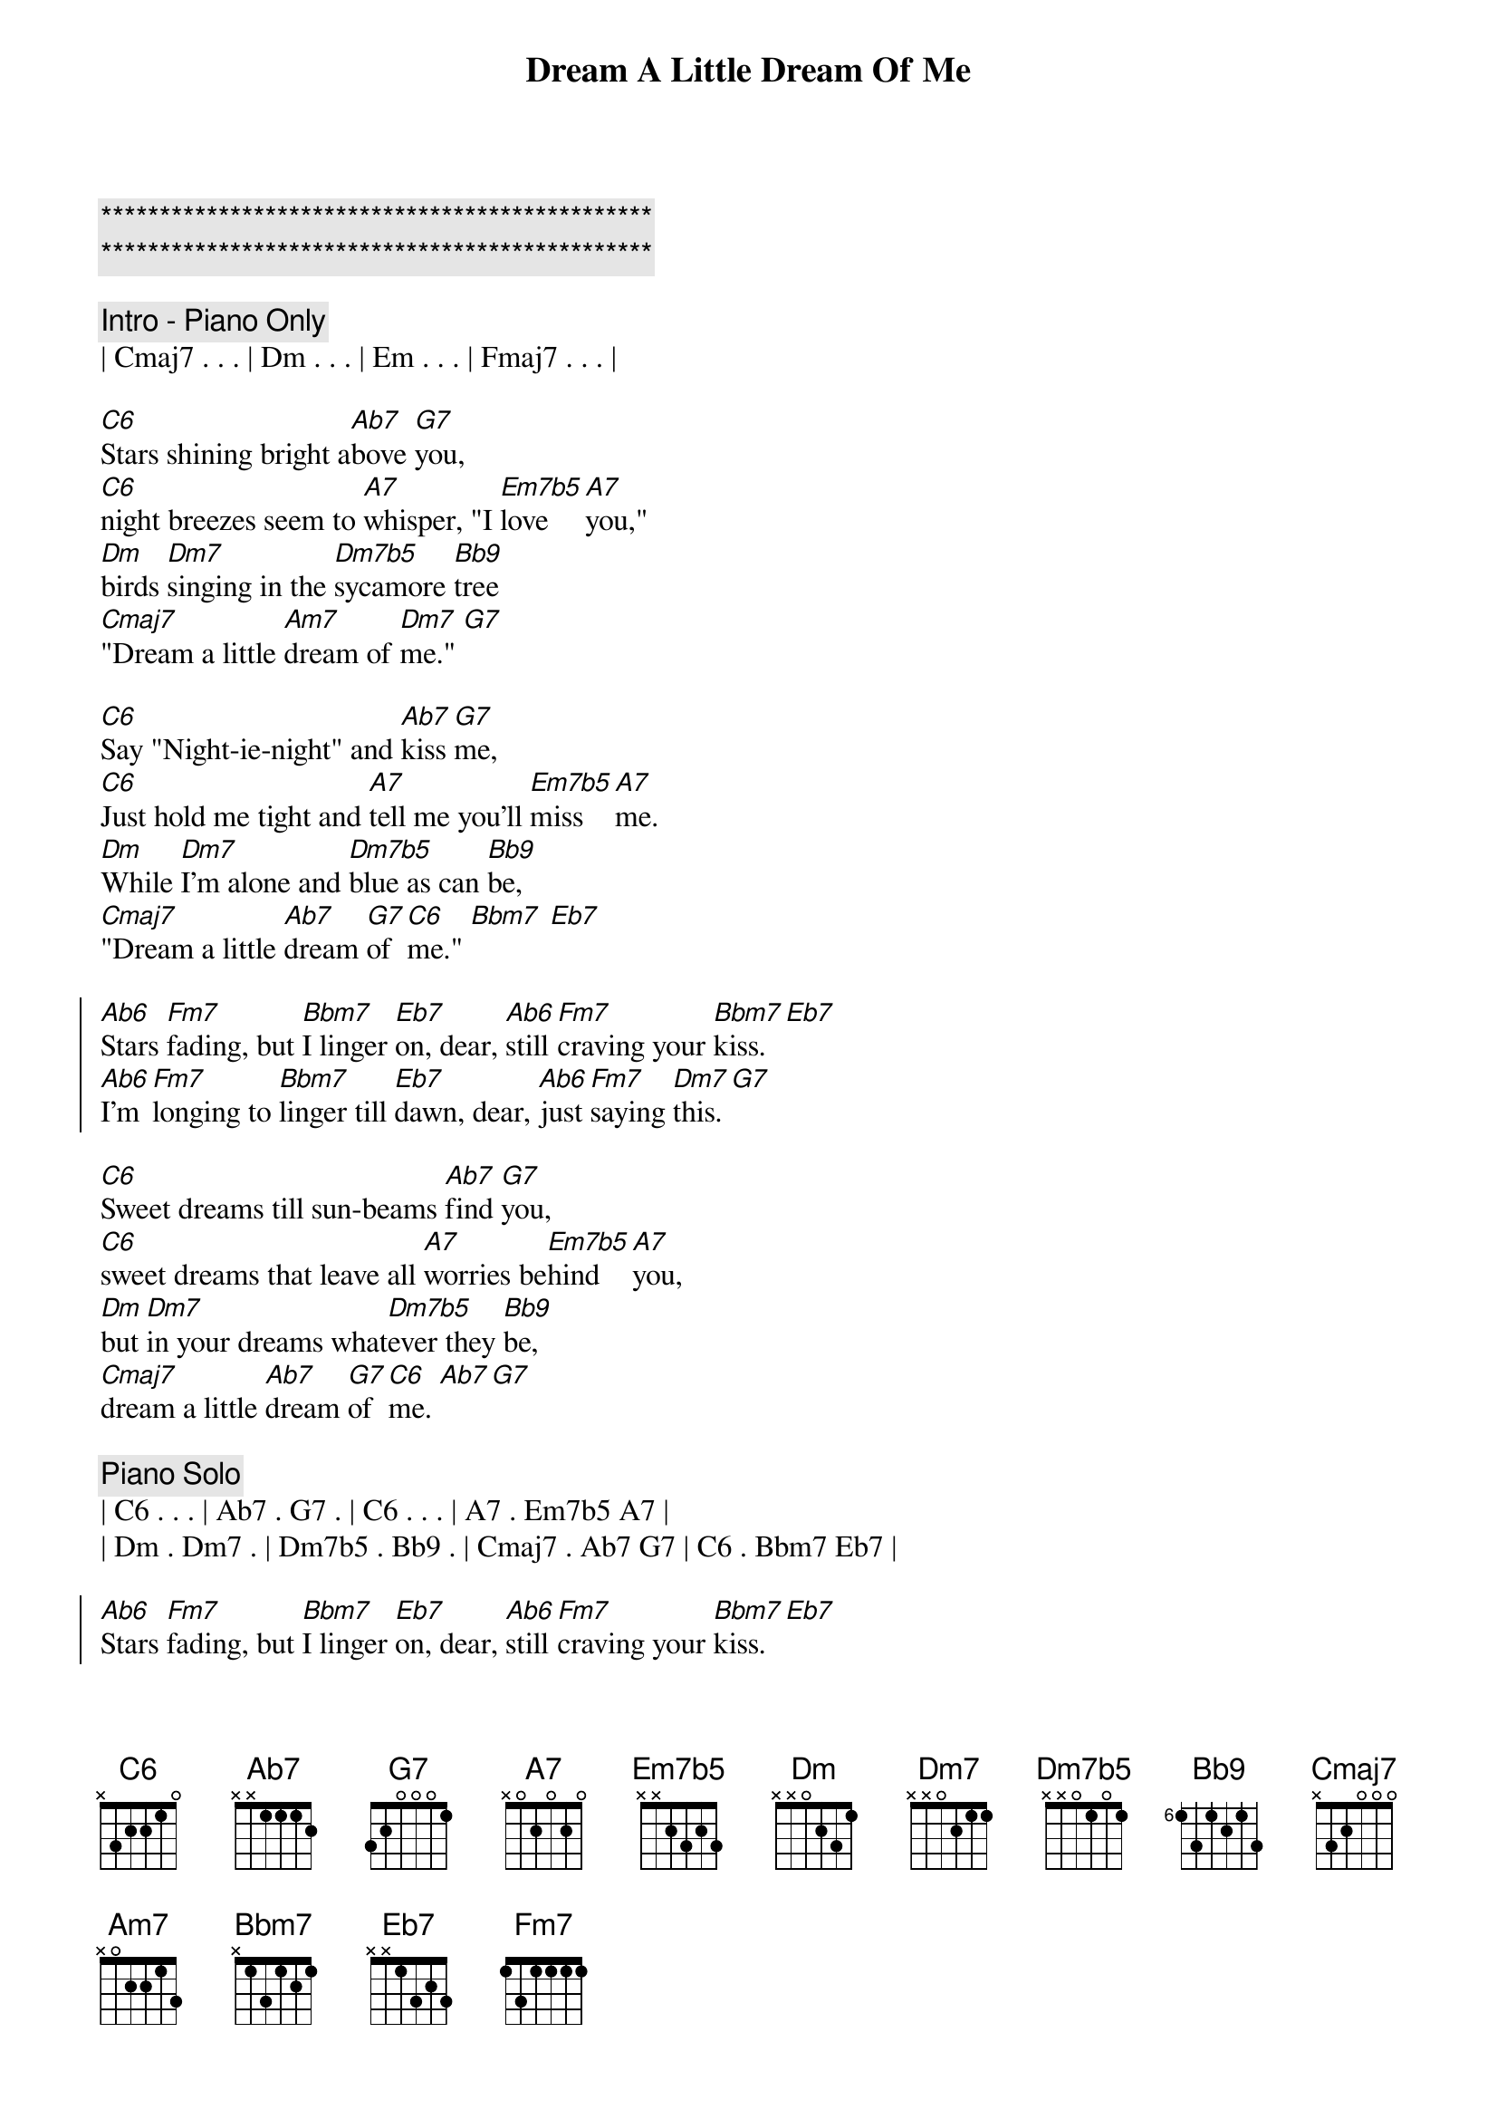 {title: Dream A Little Dream Of Me}
{artist: Mama Cass}
{key: C}
{tempo: 133}

{c:***********************************************}
{c:***********************************************}

{comment: Intro - Piano Only}
| Cmaj7 . . . | Dm . . . | Em . . . | Fmaj7 . . . |

{sov}
[C6]Stars shining bright a[Ab7]bove [G7]you,
[C6]night breezes seem to [A7]whisper, "I [Em7b5]love [A7]you,"
[Dm]birds [Dm7]singing in the [Dm7b5]sycamore [Bb9]tree
[Cmaj7]"Dream a little [Am7]dream of [Dm7]me." [G7]
{eov}

{sov}
[C6]Say "Night-ie-night" and [Ab7]kiss [G7]me,
[C6]Just hold me tight and [A7]tell me you'll [Em7b5]miss [A7]me.
[Dm]While [Dm7]I'm alone and [Dm7b5]blue as can [Bb9]be,
[Cmaj7]"Dream a little [Ab7]dream [G7]of [C6]me." [Bbm7] [Eb7]
{eov}

{soc}
[Ab6]Stars [Fm7]fading, but [Bbm7]I linger [Eb7]on, dear, [Ab6]still [Fm7]craving your [Bbm7]kiss. [Eb7]
[Ab6]I’m [Fm7]longing to [Bbm7]linger till [Eb7]dawn, dear, [Ab6]just [Fm7]saying [Dm7]this. [G7]
{eoc}

{sov}
[C6]Sweet dreams till sun-beams [Ab7]find [G7]you,
[C6]sweet dreams that leave all [A7]worries be[Em7b5]hind [A7]you,
[Dm]but [Dm7]in your dreams what[Dm7b5]ever they [Bb9]be,
[Cmaj7]dream a little [Ab7]dream [G7]of [C6]me. [Ab7][G7]
{eov}

{comment: Piano Solo}
| C6 . . . | Ab7 . G7 . | C6 . . . | A7 . Em7b5 A7 |
| Dm . Dm7 . | Dm7b5 . Bb9 . | Cmaj7 . Ab7 G7 | C6 . Bbm7 Eb7 |

{soc}
[Ab6]Stars [Fm7]fading, but [Bbm7]I linger [Eb7]on, dear, [Ab6]still [Fm7]craving your [Bbm7]kiss. [Eb7]
[Ab6]I’m [Fm7]longing to [Bbm7]linger till [Eb7]dawn, dear, [Ab6]just [Fm7]saying [Dm7]this. [G7]
{eoc}

{sov}
[C6]Sweet dreams till sun-beams [Ab7]find [G7]you,
[C6]sweet dreams that leave all [A7]worries be[Em7b5]hind [A7]you,
[Dm]but [Dm7]in your dreams what[Dm7b5]ever they [Bb9]be,
[Cmaj7]dream a little [Ab7]dream [G7]of [C6]me.
{eov}

